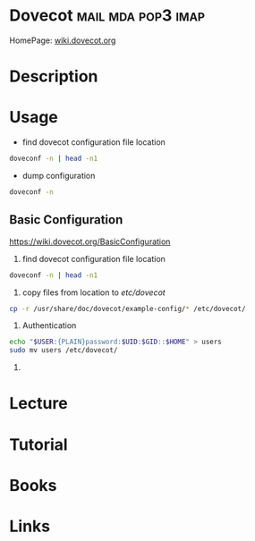 #+TAGS: mail mda pop3 imap


* Dovecot						 :mail:mda:pop3:imap:
HomePage: [[https://wiki.dovecot.org/FrontPage][wiki.dovecot.org]]
* Description
* Usage
- find dovecot configuration file location
#+BEGIN_SRC sh
doveconf -n | head -n1
#+END_SRC

- dump configuration
#+BEGIN_SRC sh
doveconf -n
#+END_SRC

** Basic Configuration
https://wiki.dovecot.org/BasicConfiguration
1. find dovecot configuration file location
#+BEGIN_SRC sh
doveconf -n | head -n1
#+END_SRC

2. copy files from location to /etc/dovecot/
#+BEGIN_SRC sh
cp -r /usr/share/doc/dovecot/example-config/* /etc/dovecot/
#+END_SRC

3. Authentication
#+BEGIN_SRC sh
echo "$USER:{PLAIN}password:$UID:$GID::$HOME" > users
sudo mv users /etc/dovecot/
#+END_SRC

4. 
* Lecture
* Tutorial
* Books
* Links
